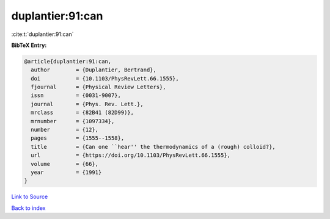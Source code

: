 duplantier:91:can
=================

:cite:t:`duplantier:91:can`

**BibTeX Entry:**

.. code-block:: bibtex

   @article{duplantier:91:can,
     author        = {Duplantier, Bertrand},
     doi           = {10.1103/PhysRevLett.66.1555},
     fjournal      = {Physical Review Letters},
     issn          = {0031-9007},
     journal       = {Phys. Rev. Lett.},
     mrclass       = {82B41 (82D99)},
     mrnumber      = {1097334},
     number        = {12},
     pages         = {1555--1558},
     title         = {Can one ``hear'' the thermodynamics of a (rough) colloid?},
     url           = {https://doi.org/10.1103/PhysRevLett.66.1555},
     volume        = {66},
     year          = {1991}
   }

`Link to Source <https://doi.org/10.1103/PhysRevLett.66.1555},>`_


`Back to index <../By-Cite-Keys.html>`_
